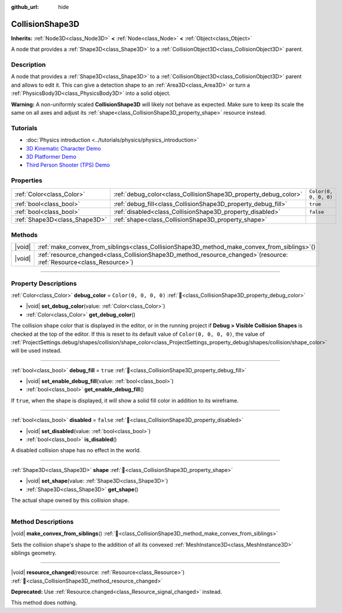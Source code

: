 :github_url: hide

.. DO NOT EDIT THIS FILE!!!
.. Generated automatically from Redot engine sources.
.. Generator: https://github.com/Redot-Engine/redot-engine/tree/master/doc/tools/make_rst.py.
.. XML source: https://github.com/Redot-Engine/redot-engine/tree/master/doc/classes/CollisionShape3D.xml.

.. _class_CollisionShape3D:

CollisionShape3D
================

**Inherits:** :ref:`Node3D<class_Node3D>` **<** :ref:`Node<class_Node>` **<** :ref:`Object<class_Object>`

A node that provides a :ref:`Shape3D<class_Shape3D>` to a :ref:`CollisionObject3D<class_CollisionObject3D>` parent.

.. rst-class:: classref-introduction-group

Description
-----------

A node that provides a :ref:`Shape3D<class_Shape3D>` to a :ref:`CollisionObject3D<class_CollisionObject3D>` parent and allows to edit it. This can give a detection shape to an :ref:`Area3D<class_Area3D>` or turn a :ref:`PhysicsBody3D<class_PhysicsBody3D>` into a solid object.

\ **Warning:** A non-uniformly scaled **CollisionShape3D** will likely not behave as expected. Make sure to keep its scale the same on all axes and adjust its :ref:`shape<class_CollisionShape3D_property_shape>` resource instead.

.. rst-class:: classref-introduction-group

Tutorials
---------

- :doc:`Physics introduction <../tutorials/physics/physics_introduction>`

- `3D Kinematic Character Demo <https://godotengine.org/asset-library/asset/2739>`__

- `3D Platformer Demo <https://godotengine.org/asset-library/asset/2748>`__

- `Third Person Shooter (TPS) Demo <https://godotengine.org/asset-library/asset/2710>`__

.. rst-class:: classref-reftable-group

Properties
----------

.. table::
   :widths: auto

   +-------------------------------+-----------------------------------------------------------------+-----------------------+
   | :ref:`Color<class_Color>`     | :ref:`debug_color<class_CollisionShape3D_property_debug_color>` | ``Color(0, 0, 0, 0)`` |
   +-------------------------------+-----------------------------------------------------------------+-----------------------+
   | :ref:`bool<class_bool>`       | :ref:`debug_fill<class_CollisionShape3D_property_debug_fill>`   | ``true``              |
   +-------------------------------+-----------------------------------------------------------------+-----------------------+
   | :ref:`bool<class_bool>`       | :ref:`disabled<class_CollisionShape3D_property_disabled>`       | ``false``             |
   +-------------------------------+-----------------------------------------------------------------+-----------------------+
   | :ref:`Shape3D<class_Shape3D>` | :ref:`shape<class_CollisionShape3D_property_shape>`             |                       |
   +-------------------------------+-----------------------------------------------------------------+-----------------------+

.. rst-class:: classref-reftable-group

Methods
-------

.. table::
   :widths: auto

   +--------+---------------------------------------------------------------------------------------------------------------------------+
   | |void| | :ref:`make_convex_from_siblings<class_CollisionShape3D_method_make_convex_from_siblings>`\ (\ )                           |
   +--------+---------------------------------------------------------------------------------------------------------------------------+
   | |void| | :ref:`resource_changed<class_CollisionShape3D_method_resource_changed>`\ (\ resource\: :ref:`Resource<class_Resource>`\ ) |
   +--------+---------------------------------------------------------------------------------------------------------------------------+

.. rst-class:: classref-section-separator

----

.. rst-class:: classref-descriptions-group

Property Descriptions
---------------------

.. _class_CollisionShape3D_property_debug_color:

.. rst-class:: classref-property

:ref:`Color<class_Color>` **debug_color** = ``Color(0, 0, 0, 0)`` :ref:`🔗<class_CollisionShape3D_property_debug_color>`

.. rst-class:: classref-property-setget

- |void| **set_debug_color**\ (\ value\: :ref:`Color<class_Color>`\ )
- :ref:`Color<class_Color>` **get_debug_color**\ (\ )

The collision shape color that is displayed in the editor, or in the running project if **Debug > Visible Collision Shapes** is checked at the top of the editor. If this is reset to its default value of ``Color(0, 0, 0, 0)``, the value of :ref:`ProjectSettings.debug/shapes/collision/shape_color<class_ProjectSettings_property_debug/shapes/collision/shape_color>` will be used instead.

.. rst-class:: classref-item-separator

----

.. _class_CollisionShape3D_property_debug_fill:

.. rst-class:: classref-property

:ref:`bool<class_bool>` **debug_fill** = ``true`` :ref:`🔗<class_CollisionShape3D_property_debug_fill>`

.. rst-class:: classref-property-setget

- |void| **set_enable_debug_fill**\ (\ value\: :ref:`bool<class_bool>`\ )
- :ref:`bool<class_bool>` **get_enable_debug_fill**\ (\ )

If ``true``, when the shape is displayed, it will show a solid fill color in addition to its wireframe.

.. rst-class:: classref-item-separator

----

.. _class_CollisionShape3D_property_disabled:

.. rst-class:: classref-property

:ref:`bool<class_bool>` **disabled** = ``false`` :ref:`🔗<class_CollisionShape3D_property_disabled>`

.. rst-class:: classref-property-setget

- |void| **set_disabled**\ (\ value\: :ref:`bool<class_bool>`\ )
- :ref:`bool<class_bool>` **is_disabled**\ (\ )

A disabled collision shape has no effect in the world.

.. rst-class:: classref-item-separator

----

.. _class_CollisionShape3D_property_shape:

.. rst-class:: classref-property

:ref:`Shape3D<class_Shape3D>` **shape** :ref:`🔗<class_CollisionShape3D_property_shape>`

.. rst-class:: classref-property-setget

- |void| **set_shape**\ (\ value\: :ref:`Shape3D<class_Shape3D>`\ )
- :ref:`Shape3D<class_Shape3D>` **get_shape**\ (\ )

The actual shape owned by this collision shape.

.. rst-class:: classref-section-separator

----

.. rst-class:: classref-descriptions-group

Method Descriptions
-------------------

.. _class_CollisionShape3D_method_make_convex_from_siblings:

.. rst-class:: classref-method

|void| **make_convex_from_siblings**\ (\ ) :ref:`🔗<class_CollisionShape3D_method_make_convex_from_siblings>`

Sets the collision shape's shape to the addition of all its convexed :ref:`MeshInstance3D<class_MeshInstance3D>` siblings geometry.

.. rst-class:: classref-item-separator

----

.. _class_CollisionShape3D_method_resource_changed:

.. rst-class:: classref-method

|void| **resource_changed**\ (\ resource\: :ref:`Resource<class_Resource>`\ ) :ref:`🔗<class_CollisionShape3D_method_resource_changed>`

**Deprecated:** Use :ref:`Resource.changed<class_Resource_signal_changed>` instead.

This method does nothing.

.. |virtual| replace:: :abbr:`virtual (This method should typically be overridden by the user to have any effect.)`
.. |const| replace:: :abbr:`const (This method has no side effects. It doesn't modify any of the instance's member variables.)`
.. |vararg| replace:: :abbr:`vararg (This method accepts any number of arguments after the ones described here.)`
.. |constructor| replace:: :abbr:`constructor (This method is used to construct a type.)`
.. |static| replace:: :abbr:`static (This method doesn't need an instance to be called, so it can be called directly using the class name.)`
.. |operator| replace:: :abbr:`operator (This method describes a valid operator to use with this type as left-hand operand.)`
.. |bitfield| replace:: :abbr:`BitField (This value is an integer composed as a bitmask of the following flags.)`
.. |void| replace:: :abbr:`void (No return value.)`
